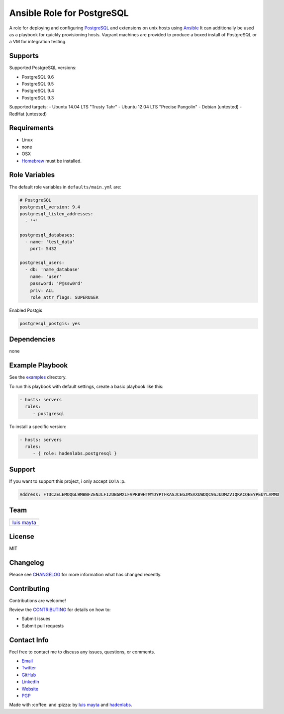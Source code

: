 Ansible Role for PostgreSQL
===========================

|Build Status| |GitHub issues| |GitHub license|

A role for deploying and configuring
`PostgreSQL <http://www.postgresql.org/>`__ and extensions on unix hosts
using `Ansible <http://www.ansibleworks.com/>`__ It can additionally be
used as a playbook for quickly provisioning hosts. Vagrant machines are
provided to produce a boxed install of PostgreSQL or a VM for
integration testing.

Supports
--------

Supported PostgreSQL versions:

-  PostgreSQL 9.6
-  PostgreSQL 9.5
-  PostgreSQL 9.4
-  PostgreSQL 9.3

Supported targets: - Ubuntu 14.04 LTS "Trusty Tahr" - Ubuntu 12.04 LTS
"Precise Pangolin" - Debian (untested) - RedHat (untested)

Requirements
------------

-  Linux
-  none
-  OSX
-  `Homebrew <http://brew.sh/>`__ must be installed.

Role Variables
--------------

The default role variables in ``defaults/main.yml`` are:

.. code-block:: yaml

    # PostgreSQL
    postgresql_version: 9.4
    postgresql_listen_addresses:
      - '*'

    postgresql_databases:
      - name: 'test_data'
        port: 5432

    postgresql_users:
      - db: 'name_database'
        name: 'user'
        password: 'P@ssw0rd'
        priv: ALL
        role_attr_flags: SUPERUSER


Enabled Postgis

.. code-block:: bash

    postgresql_postgis: yes

Dependencies
------------

none

Example Playbook
----------------

See the `examples <./examples/>`__ directory.

To run this playbook with default settings, create a basic playbook like
this:

.. code-block:: yaml

    - hosts: servers
      roles:
         - postgresql

To install a specific version:

.. code-block:: yaml

    - hosts: servers
      roles:
         - { role: hadenlabs.postgresql }

Support
-------

If you want to support this project, i only accept ``IOTA`` :p.

.. code-block:: bash

    Address: FTDCZELEMOQGL9MBWFZENJLFIZUBGMXLFVPRB9HTWYDYPTFKASJCEGJMSAXUWDQC9SJUDMZVIQKACQEEYPEUYLAMMD


Team
----

+---------------+
| |Luis Mayta|  |
+---------------+
| `luis mayta`_ |
+---------------+

License
-------

MIT

Changelog
---------

Please see `CHANGELOG`_ for more information what
has changed recently.

Contributing
------------

Contributions are welcome!

Review the `CONTRIBUTING`_ for details on how to:

* Submit issues
* Submit pull requests

Contact Info
------------

Feel free to contact me to discuss any issues, questions, or comments.

* `Email`_
* `Twitter`_
* `GitHub`_
* `LinkedIn`_
* `Website`_
* `PGP`_

|linkedin| |beacon| |made|

Made with :coffee: and :pizza: by `luis mayta`_ and `hadenlabs`_.

.. Links
.. _`changelog`: CHANGELOG.rst
.. _`contributors`: AUTHORS
.. _`contributing`: CONTRIBUTING.rst

.. _`hadenlabs`: https://github.com/hadenlabs
.. _`luis mayta`: https://github.com/luismayta

.. _`Github`: https://github.com/luismayta
.. _`Linkedin`: https://www.linkedin.com/in/luismayta
.. _`Email`: slovacus@gmail.com
    :target: mailto:slovacus@gmail.com
.. _`Twitter`: https://twitter.com/slovacus
.. _`Website`: http://luismayta.github.io
.. _`PGP`: https://keybase.io/luismayta/pgp_keys.asc

.. |Build Status| image:: https://travis-ci.org/hadenlabs/ansible-role-postgresql.svg
   :target: https://travis-ci.org/hadenlabs/ansible-role-postgresql
.. |GitHub issues| image:: https://img.shields.io/github/issues/hadenlabs/ansible-role-postgresql.svg
   :target: https://github.com/hadenlabs/ansible-role-postgresql/issues
.. |GitHub license| image:: https://img.shields.io/github/license/mashape/apistatus.svg?style=flat-square
   :target: LICENSE

.. Team:
.. |Luis Mayta| image:: https://github.com/luismayta.png?size=100
   :target: https://github.com/luismayta

.. Badges for images hub docker
.. |MicroBadger| image:: https://images.microbadger.com/badges/image/hadenlabs/python.svg
   :target: http://microbadger.com/images/hadenlabs/python
.. |Docker Stars| image:: https://img.shields.io/docker/stars/hadenlabs/python.svg?style=flat-square
   :target: https://hub.docker.com/r/hadenlabs/python
.. |Docker Pulls| image:: https://img.shields.io/docker/pulls/hadenlabs/python.svg?style=flat-square
   :target: https://hub.docker.com/r/hadenlabs/python

.. Footer:
.. |linkedin| image:: http://www.linkedin.com/img/webpromo/btn_liprofile_blue_80x15.png
   :target: http://pe.linkedin.com/in/luismayta
.. |beacon| image:: https://ga-beacon.appspot.com/UA-65019326-1/github.com/hadenlabs/ansible-role-postgresql/readme
   :target: https://github.com/hadenlabs/ansible-role-postgresql
.. |made| image:: https://img.shields.io/badge/Made%20with-Zsh-1f425f.svg
   :target: http://www.zsh.org

.. Dependences:

.. _Python 3.6.4: https://www.python.org/downloads/release/python-364
.. _Docker: https://www.docker.com/
.. _Docker Compose: https://docs.docker.com/compose/
